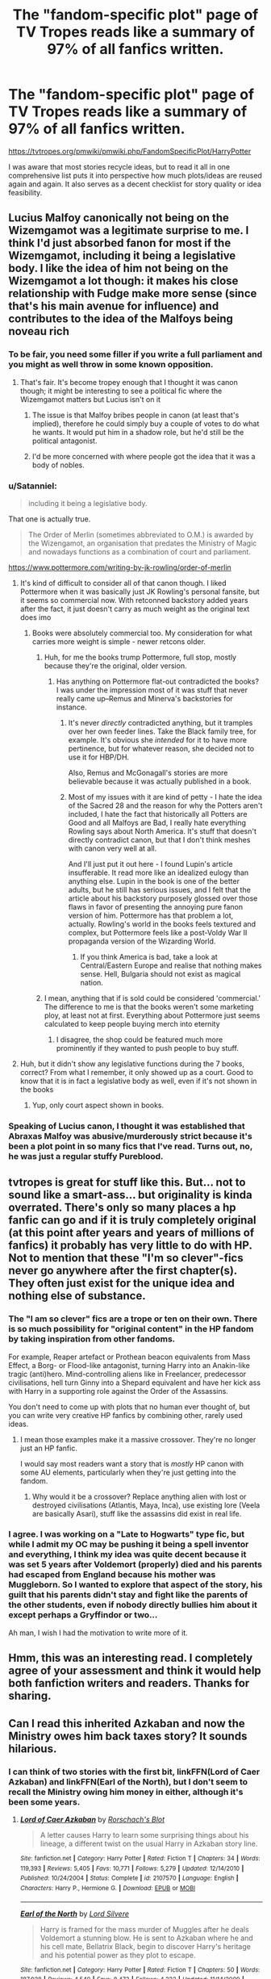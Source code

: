#+TITLE: The "fandom-specific plot" page of TV Tropes reads like a summary of 97% of all fanfics written.

* The "fandom-specific plot" page of TV Tropes reads like a summary of 97% of all fanfics written.
:PROPERTIES:
:Author: Hellstrike
:Score: 83
:DateUnix: 1531323551.0
:DateShort: 2018-Jul-11
:FlairText: Discussion
:END:
[[https://tvtropes.org/pmwiki/pmwiki.php/FandomSpecificPlot/HarryPotter]]

I was aware that most stories recycle ideas, but to read it all in one comprehensive list puts it into perspective how much plots/ideas are reused again and again. It also serves as a decent checklist for story quality or idea feasibility.


** Lucius Malfoy canonically not being on the Wizemgamot was a legitimate surprise to me. I think I'd just absorbed fanon for most if the Wizemgamot, including it being a legislative body. I like the idea of him not being on the Wizemgamot a lot though: it makes his close relationship with Fudge make more sense (since that's his main avenue for influence) and contributes to the idea of the Malfoys being noveau rich
:PROPERTIES:
:Author: bgottfried91
:Score: 56
:DateUnix: 1531341847.0
:DateShort: 2018-Jul-12
:END:

*** To be fair, you need some filler if you write a full parliament and you might as well throw in some known opposition.
:PROPERTIES:
:Author: Hellstrike
:Score: 25
:DateUnix: 1531342843.0
:DateShort: 2018-Jul-12
:END:

**** That's fair. It's become tropey enough that I thought it was canon though; it might be interesting to see a political fic where the Wizemgamot matters but Lucius isn't on it
:PROPERTIES:
:Author: bgottfried91
:Score: 13
:DateUnix: 1531343334.0
:DateShort: 2018-Jul-12
:END:

***** The issue is that Malfoy bribes people in canon (at least that's implied), therefore he could simply buy a couple of votes to do what he wants. It would put him in a shadow role, but he'd still be the political antagonist.
:PROPERTIES:
:Author: Hellstrike
:Score: 15
:DateUnix: 1531348151.0
:DateShort: 2018-Jul-12
:END:


***** I'd be more concerned with where people got the idea that it was a body of nobles.
:PROPERTIES:
:Author: The_Truthkeeper
:Score: 1
:DateUnix: 1531468854.0
:DateShort: 2018-Jul-13
:END:


*** u/Satanniel:
#+begin_quote
  including it being a legislative body.
#+end_quote

That one is actually true.

#+begin_quote
  The Order of Merlin (sometimes abbreviated to O.M.) is awarded by the Wizengamot, an organisation that predates the Ministry of Magic and nowadays functions as a combination of court and parliament.
#+end_quote

[[https://www.pottermore.com/writing-by-jk-rowling/order-of-merlin]]
:PROPERTIES:
:Author: Satanniel
:Score: 16
:DateUnix: 1531346479.0
:DateShort: 2018-Jul-12
:END:

**** It's kind of difficult to consider all of that canon though. I liked Pottermore when it was basically just JK Rowling's personal fansite, but it seems so commercial now. With retconned backstory added years after the fact, it just doesn't carry as much weight as the original text does imo
:PROPERTIES:
:Author: beetlejuuce
:Score: 11
:DateUnix: 1531347485.0
:DateShort: 2018-Jul-12
:END:

***** Books were absolutely commercial too. My consideration for what carries more weight is simple - newer retcons older.
:PROPERTIES:
:Author: Satanniel
:Score: 1
:DateUnix: 1531350724.0
:DateShort: 2018-Jul-12
:END:

****** Huh, for me the books trump Pottermore, full stop, mostly because they're the original, older version.
:PROPERTIES:
:Author: urcool91
:Score: 11
:DateUnix: 1531356891.0
:DateShort: 2018-Jul-12
:END:

******* Has anything on Pottermore flat-out contradicted the books? I was under the impression most of it was stuff that never really came up--Remus and Minerva's backstories for instance.
:PROPERTIES:
:Author: CryptidGrimnoir
:Score: 3
:DateUnix: 1531358893.0
:DateShort: 2018-Jul-12
:END:

******** It's never /directly/ contradicted anything, but it tramples over her own feeder lines. Take the Black family tree, for example. It's obvious she /intended/ for it to have more pertinence, but for whatever reason, she decided not to use it for HBP/DH.

Also, Remus and McGonagall's stories are more believable because it was actually published in a book.
:PROPERTIES:
:Author: abnormalopinion
:Score: 6
:DateUnix: 1531366571.0
:DateShort: 2018-Jul-12
:END:


******** Most of my issues with it are kind of petty - I hate the idea of the Sacred 28 and the reason for why the Potters aren't included, I hate the fact that historically all Potters are Good and all Malfoys are Bad, I really hate everything Rowling says about North America. It's stuff that doesn't directly contradict canon, but that I don't think meshes with canon very well at all.

And I'll just put it out here - I found Lupin's article insufferable. It read more like an idealized eulogy than anything else. Lupin in the book is one of the better adults, but he still has serious issues, and I felt that the article about his backstory purposely glossed over those flaws in favor of presenting the annoying pure fanon version of him. Pottermore has that problem a lot, actually. Rowling's world in the books feels textured and complex, but Pottermore feels like a post-Voldy War II propaganda version of the Wizarding World.
:PROPERTIES:
:Author: urcool91
:Score: 6
:DateUnix: 1531375305.0
:DateShort: 2018-Jul-12
:END:

********* If you think America is bad, take a look at Central/Eastern Europe and realise that nothing makes sense. Hell, Bulgaria should not exist as magical nation.
:PROPERTIES:
:Author: Hellstrike
:Score: 8
:DateUnix: 1531384766.0
:DateShort: 2018-Jul-12
:END:


****** I mean, anything that if is sold could be considered 'commercial.' The difference to me is that the books weren't some marketing ploy, at least not at first. Everything about Pottermore just seems calculated to keep people buying merch into eternity
:PROPERTIES:
:Author: beetlejuuce
:Score: 5
:DateUnix: 1531364787.0
:DateShort: 2018-Jul-12
:END:

******* I disagree, the shop could be featured much more prominently if they wanted to push people to buy stuff.
:PROPERTIES:
:Author: Satanniel
:Score: 2
:DateUnix: 1531423623.0
:DateShort: 2018-Jul-12
:END:


**** Huh, but it didn't show any legislative functions during the 7 books, correct? From what I remember, it only showed up as a court. Good to know that it is in fact a legislative body as well, even if it's not shown in the books
:PROPERTIES:
:Author: bgottfried91
:Score: 8
:DateUnix: 1531346594.0
:DateShort: 2018-Jul-12
:END:

***** Yup, only court aspect shown in books.
:PROPERTIES:
:Author: Satanniel
:Score: 5
:DateUnix: 1531347008.0
:DateShort: 2018-Jul-12
:END:


*** Speaking of Lucius canon, I thought it was established that Abraxas Malfoy was abusive/murderously strict because it's been a plot point in so many fics that I've read. Turns out, no, he was just a regular stuffy Pureblood.
:PROPERTIES:
:Author: LuciusMalfoysFucktoy
:Score: 1
:DateUnix: 1531404441.0
:DateShort: 2018-Jul-12
:END:


** tvtropes is great for stuff like this. But... not to sound like a smart-ass... but originality is kinda overrated. There's only so many places a hp fanfic can go and if it is truly completely original (at this point after years and years of millions of fanfics) it probably has very little to do with HP. Not to mention that these "I'm so clever"-fics never go anywhere after the first chapter(s). They often just exist for the unique idea and nothing else of substance.
:PROPERTIES:
:Author: Deathcrow
:Score: 71
:DateUnix: 1531343450.0
:DateShort: 2018-Jul-12
:END:

*** The "I am so clever" fics are a trope or ten on their own. There is so much possibility for "original content" in the HP fandom by taking inspiration from other fandoms.

For example, Reaper artefact or Prothean beacon equivalents from Mass Effect, a Borg- or Flood-like antagonist, turning Harry into an Anakin-like tragic (anti)hero. Mind-controlling aliens like in Freelancer, predecessor civilisations, hell turn Ginny into a Shepard equivalent and have her kick ass with Harry in a supporting role against the Order of the Assassins.

You don't need to come up with plots that no human ever thought of, but you can write very creative HP fanfics by combining other, rarely used ideas.
:PROPERTIES:
:Author: Hellstrike
:Score: 19
:DateUnix: 1531348028.0
:DateShort: 2018-Jul-12
:END:

**** I mean those examples make it a massive crossover. They're no longer just an HP fanfic.

I would say most readers want a story that is /mostly/ HP canon with some AU elements, particularly when they're just getting into the fandom.
:PROPERTIES:
:Author: TheVoteMote
:Score: 8
:DateUnix: 1531397150.0
:DateShort: 2018-Jul-12
:END:

***** Why would it be a crossover? Replace anything alien with lost or destroyed civilisations (Atlantis, Maya, Inca), use existing lore (Veela are basically Asari), stuff like the assassins did exist in real life.
:PROPERTIES:
:Author: Hellstrike
:Score: 5
:DateUnix: 1531420035.0
:DateShort: 2018-Jul-12
:END:


*** I agree. I was working on a "Late to Hogwarts" type fic, but while I admit my OC may be pushing it being a spell inventor and everything, I think my idea was quite decent because it was set 5 years after Voldemort (properly) died and his parents had escaped from England because his mother was Muggleborn. So I wanted to explore that aspect of the story, his guilt that his parents didn't stay and fight like the parents of the other students, even if nobody directly bullies him about it except perhaps a Gryffindor or two...

Ah man, I wish I had the motivation to write more of it.
:PROPERTIES:
:Author: raddaya
:Score: 3
:DateUnix: 1531381618.0
:DateShort: 2018-Jul-12
:END:


** Hmm, this was an interesting read. I completely agree of your assessment and think it would help both fanfiction writers and readers. Thanks for sharing.
:PROPERTIES:
:Author: MalleablePlague
:Score: 19
:DateUnix: 1531325301.0
:DateShort: 2018-Jul-11
:END:


** Can I read this inherited Azkaban and now the Ministry owes him back taxes story? It sounds hilarious.
:PROPERTIES:
:Author: SunQuest
:Score: 11
:DateUnix: 1531352908.0
:DateShort: 2018-Jul-12
:END:

*** I can think of two stories with the first bit, linkFFN(Lord of Caer Azkaban) and linkFFN(Earl of the North), but I don't seem to recall the Ministry owing him money in either, although it's been some years.
:PROPERTIES:
:Author: The_Truthkeeper
:Score: 3
:DateUnix: 1531468441.0
:DateShort: 2018-Jul-13
:END:

**** [[https://www.fanfiction.net/s/2107570/1/][*/Lord of Caer Azkaban/*]] by [[https://www.fanfiction.net/u/686093/Rorschach-s-Blot][/Rorschach's Blot/]]

#+begin_quote
  A letter causes Harry to learn some surprising things about his lineage, a different twist on the usual Harry in Azkaban story line.
#+end_quote

^{/Site/:} ^{fanfiction.net} ^{*|*} ^{/Category/:} ^{Harry} ^{Potter} ^{*|*} ^{/Rated/:} ^{Fiction} ^{T} ^{*|*} ^{/Chapters/:} ^{34} ^{*|*} ^{/Words/:} ^{119,393} ^{*|*} ^{/Reviews/:} ^{5,405} ^{*|*} ^{/Favs/:} ^{10,771} ^{*|*} ^{/Follows/:} ^{5,279} ^{*|*} ^{/Updated/:} ^{12/14/2010} ^{*|*} ^{/Published/:} ^{10/24/2004} ^{*|*} ^{/Status/:} ^{Complete} ^{*|*} ^{/id/:} ^{2107570} ^{*|*} ^{/Language/:} ^{English} ^{*|*} ^{/Characters/:} ^{Harry} ^{P.,} ^{Hermione} ^{G.} ^{*|*} ^{/Download/:} ^{[[http://www.ff2ebook.com/old/ffn-bot/index.php?id=2107570&source=ff&filetype=epub][EPUB]]} ^{or} ^{[[http://www.ff2ebook.com/old/ffn-bot/index.php?id=2107570&source=ff&filetype=mobi][MOBI]]}

--------------

[[https://www.fanfiction.net/s/2208427/1/][*/Earl of the North/*]] by [[https://www.fanfiction.net/u/116880/Lord-Silvere][/Lord Silvere/]]

#+begin_quote
  Harry is framed for the mass murder of Muggles after he deals Voldemort a stunning blow. He is sent to Azkaban where he and his cell mate, Bellatrix Black, begin to discover Harry's heritage and his potential power as they plot to escape.
#+end_quote

^{/Site/:} ^{fanfiction.net} ^{*|*} ^{/Category/:} ^{Harry} ^{Potter} ^{*|*} ^{/Rated/:} ^{Fiction} ^{T} ^{*|*} ^{/Chapters/:} ^{50} ^{*|*} ^{/Words/:} ^{187,938} ^{*|*} ^{/Reviews/:} ^{4,540} ^{*|*} ^{/Favs/:} ^{8,473} ^{*|*} ^{/Follows/:} ^{4,222} ^{*|*} ^{/Updated/:} ^{11/14/2009} ^{*|*} ^{/Published/:} ^{1/6/2005} ^{*|*} ^{/Status/:} ^{Complete} ^{*|*} ^{/id/:} ^{2208427} ^{*|*} ^{/Language/:} ^{English} ^{*|*} ^{/Genre/:} ^{Romance} ^{*|*} ^{/Characters/:} ^{Harry} ^{P.,} ^{Bellatrix} ^{L.} ^{*|*} ^{/Download/:} ^{[[http://www.ff2ebook.com/old/ffn-bot/index.php?id=2208427&source=ff&filetype=epub][EPUB]]} ^{or} ^{[[http://www.ff2ebook.com/old/ffn-bot/index.php?id=2208427&source=ff&filetype=mobi][MOBI]]}

--------------

*FanfictionBot*^{2.0.0-beta} | [[https://github.com/tusing/reddit-ffn-bot/wiki/Usage][Usage]]
:PROPERTIES:
:Author: FanfictionBot
:Score: 2
:DateUnix: 1531468466.0
:DateShort: 2018-Jul-13
:END:


** u/Primarch_1:
#+begin_quote
  Hermione and Draco are Head Boy and Head Girl in their Seventh Year.

  No one ever even wonders any more "How did Draco Malfoy get to be Head Boy?"
#+end_quote

Gave me a chuckle
:PROPERTIES:
:Author: Primarch_1
:Score: 12
:DateUnix: 1531356921.0
:DateShort: 2018-Jul-12
:END:

*** How do Malfoys do anything? You bet gold changed hands.
:PROPERTIES:
:Author: Hellstrike
:Score: 1
:DateUnix: 1531384145.0
:DateShort: 2018-Jul-12
:END:

**** You just reminded me of a minor part in a fic I read where Draco had actually made the Quidditch team through his own skill, and not because his father bought everyone brooms, so he was upset that it undermined his abilities or something. I thought that was neat.
:PROPERTIES:
:Author: LuciusMalfoysFucktoy
:Score: 3
:DateUnix: 1531404013.0
:DateShort: 2018-Jul-12
:END:


** ...yes, tropes are codified because they're used exhaustively. That's the definition. I'm not sure what else you were expecting.
:PROPERTIES:
:Author: hchan1
:Score: 13
:DateUnix: 1531340405.0
:DateShort: 2018-Jul-12
:END:


** Thanks for sharing! This is super useful to know for the story I'm currently writing. At least to use the tropes as best as I can, if not necessarily to avoid it all.
:PROPERTIES:
:Author: panda-goddess
:Score: 4
:DateUnix: 1531334814.0
:DateShort: 2018-Jul-11
:END:


** I felt better after reading that. Knowing the tropes is helpful if only to avoid them as much as possible.
:PROPERTIES:
:Author: MindForgedManacle
:Score: 8
:DateUnix: 1531328824.0
:DateShort: 2018-Jul-11
:END:

*** You could also put a twist on the trope, invert it, subvert it, double-subvert it, etc.
:PROPERTIES:
:Author: Jahoan
:Score: 23
:DateUnix: 1531330241.0
:DateShort: 2018-Jul-11
:END:

**** Nah because subversions and such almost always become just as tired and overdone as the popular tropes themselves, assuming they even manage to do it properly. :/
:PROPERTIES:
:Author: MindForgedManacle
:Score: 4
:DateUnix: 1531334037.0
:DateShort: 2018-Jul-11
:END:

***** I mean, there are plenty which are nearly never properly subverted.

For example "Politics". How often do you read situations where not Harry but someone else gets the "Black Lordship" and still acts in Harry's interest without simply being a proxy/mouthpiece for him? Out of general kindness of their heart and not as part of some evil plot?

Or, to take another example from one of my stories, the Ministry emancipating Harry simply in order to fuck with him/his adoptive family and not the weird Malfoy adoption plot my latest reviewer is expecting? Where Harry is a piece in a quarrel that is between smaller players (not Death Eater or Dumbledore related) and yet still gets shafted.

How often do you see someone (Daphne Greengrass in my works) spy for Voldemort because they want a deal (no Marriage between Astoria and Draco) and not due to ideology, greed or fear (like Pettigrew)?

How often does Dumbledore NOT lose his shit when Harry shows up with an older witch as his girlfriend? How often do you see stuff like "Blue Magic", where Harry is adopted by monogendered aliens that can flay you with their minds and yet are the kindest people you'd ever meet? How often does Snape wants to mentor Harry because he realised his past mistakes turn into a negative depiction of him? How often is Snape sentenced for a relationship with a student? Is there even a single fic where Harry is into older (+ 5-30 years) women and they actually seduce him instead of "Harry taking charge"?
:PROPERTIES:
:Author: Hellstrike
:Score: 9
:DateUnix: 1531339033.0
:DateShort: 2018-Jul-12
:END:

****** u/Satanniel:
#+begin_quote
  For example "Politics". How often do you read situations where not Harry but someone else gets the "Black Lordship"
#+end_quote

A lot? There is a ton of "Sirius decides to become Lord Black" fics. There is also that Reclamation of Black Magic with has the whole coven idiocy going on.

#+begin_quote
  How often does Dumbledore NOT lose his shit when Harry shows up with an older witch as his girlfriend?
#+end_quote

A few, all of them had a ton of other cliches.

#+begin_quote
  How often do you see stuff like "Blue Magic", where Harry is adopted by monogendered aliens that can flay you with their minds and yet are the kindest people you'd ever meet?
#+end_quote

How often I've seen "good people who are also very strong" adopt Harry? Hmmm...

#+begin_quote
  How often does Snape wants to mentor Harry because he realised his past mistakes turn into a negative depiction of him?
#+end_quote

I don't understand this sentence.
:PROPERTIES:
:Author: Satanniel
:Score: 7
:DateUnix: 1531347133.0
:DateShort: 2018-Jul-12
:END:

******* Sirius is the (heir to) Lord Black by default in any political fic. I mean Andromeda as Lasy Black or even a time travelling ,sane Bella from the 70s..

How often do you see Sci-fi adoption crossovers. There's Blue Magic (and Harry Tano, but that one is Weasley wank).

Snape wants to be a mentor for Harry, he is his biological father, but then it turns out that he raped Lily and he gets sentenced for the dementors veil for example. Or Harry is creeped out by the weirdo teacher who could really use a shower. Or he shares his past, Harry finds it disgusting that a Death Eater is allowed to teach, he tells the press and Snape is arrested for being a Death Eater.
:PROPERTIES:
:Author: Hellstrike
:Score: 2
:DateUnix: 1531347670.0
:DateShort: 2018-Jul-12
:END:

******** u/Satanniel:
#+begin_quote
  How often do you see Sci-fi adoption crossovers.
#+end_quote

I wouldn't call that a subversion. In the end, it's not far from the other "powerful and nice people adopt Harry". Are they aliens? Vampire hunters? That doesn't really matter that much.
:PROPERTIES:
:Author: Satanniel
:Score: 6
:DateUnix: 1531349858.0
:DateShort: 2018-Jul-12
:END:


****** u/deleted:
#+begin_quote
  Or, to take another example from one of my stories, the Ministry emancipating Harry simply in order to fuck with him/his adoptive family and not the weird Malfoy adoption plot my latest reviewer is expecting? Where Harry is a piece in a quarrel that is between smaller players (not Death Eater or Dumbledore related) and yet still gets shafted.
#+end_quote

Congratulations on being legally an adult at the age of 14! The Hogwarts course that teaches you all the things you need to know to function in society is only available in your seventh year, and it's too late to join this year. Time to start paying taxes, and there are 47 forms you didn't know you needed to sign. Looks like the fines are starting to pile up...
:PROPERTIES:
:Score: 4
:DateUnix: 1531365113.0
:DateShort: 2018-Jul-12
:END:

******* Yup, that's exactly it. Throw in some adults offering "good deals" and "advice" and you get the picture.
:PROPERTIES:
:Author: Hellstrike
:Score: 1
:DateUnix: 1531384021.0
:DateShort: 2018-Jul-12
:END:


** So I have actually done one of those, though not in quite the same way. Why isn't my story more popular? *weeps*

(Rhetorical question by the way, because I think I do know the answer)
:PROPERTIES:
:Author: booksandpots
:Score: 3
:DateUnix: 1531337769.0
:DateShort: 2018-Jul-12
:END:

*** You are lacking the proper tags. Try to include "Weasley bashing" and "Manipulative!Dumbledore" in the tags and the summary, as well as every ship that gets mentioned with cringeworthy ship-names.
:PROPERTIES:
:Author: Hellstrike
:Score: 7
:DateUnix: 1531339275.0
:DateShort: 2018-Jul-12
:END:


** I am a pretentious edgelord, I know, but I can honestly say that my favorite fanfics and those I am always on the hunt for do not use those tropes at all.
:PROPERTIES:
:Author: sorc
:Score: 3
:DateUnix: 1531419952.0
:DateShort: 2018-Jul-12
:END:


** Sweet. I seem to have avoided all of those.
:PROPERTIES:
:Author: jenorama_CA
:Score: 2
:DateUnix: 1531340646.0
:DateShort: 2018-Jul-12
:END:

*** Don't say that out loud, you might attract the common nitpicker, a patient predator who can spot even the smallest prey.
:PROPERTIES:
:Author: Hellstrike
:Score: 9
:DateUnix: 1531341627.0
:DateShort: 2018-Jul-12
:END:

**** Narrator: Here we see the common Nitpicker in their natural environment, looking around on the internet for someone they can prove wrong.

(Hushed silence)

Narrator: Ah, I see he's loaded up Reddit and he's ... (shocked voice) heading for The Donald! Oh, he's after some big game tonight! Let's watch and see how this plays out. If I know anything, someone is in for a stern internet take-down.
:PROPERTIES:
:Author: jenorama_CA
:Score: 7
:DateUnix: 1531342326.0
:DateShort: 2018-Jul-12
:END:

***** You say "narrator," I say David Attenborough.
:PROPERTIES:
:Author: ApteryxAustralis
:Score: 4
:DateUnix: 1531364470.0
:DateShort: 2018-Jul-12
:END:


***** I want to read /this/ fanfic.
:PROPERTIES:
:Author: Neptune20
:Score: 2
:DateUnix: 1531424945.0
:DateShort: 2018-Jul-13
:END:


** [deleted]
:PROPERTIES:
:Score: 0
:DateUnix: 1531326472.0
:DateShort: 2018-Jul-11
:END:

*** Tropes themselves aren't a mortal sin; many of the best stories of all time follow tropes in one form or another. It's how they're implemented and expounded upon that determine whether or not you have a good story or a tropey disaster.
:PROPERTIES:
:Author: heff17
:Score: 23
:DateUnix: 1531331697.0
:DateShort: 2018-Jul-11
:END:

**** "Put in the work to write a good story, with a nuanced plot, and 3 dimensional characters" takes practice, and is difficult to follow. Copying tropes is easier.

I know at one point when I was plotting out my "Great epic" (that I never bothered to write more than a chapter of, thank goodness. That plot was hot garbage), I'd copy an idea from every other fic I read, and never bothered to consider /why/ that plot point worked well in the first place. I imagine the same is true of most knock off trope writers.
:PROPERTIES:
:Author: rocketsp13
:Score: 4
:DateUnix: 1531337878.0
:DateShort: 2018-Jul-12
:END:

***** Yeah, my first "big story" outline was a Harry/Luna soulbond fic. I mean, I have yet to read such a thing, but I am definitely not writing that kind of trope-fest anymore.
:PROPERTIES:
:Author: Hellstrike
:Score: 1
:DateUnix: 1531339170.0
:DateShort: 2018-Jul-12
:END:

****** If I remember the plot vaguely correctly, it was supposed to be a HP/Star Wars/Lord of the Rings/Buffy the Vampire Slayer mass multi-cross. It was a complete mess.
:PROPERTIES:
:Author: rocketsp13
:Score: 1
:DateUnix: 1531433528.0
:DateShort: 2018-Jul-13
:END:


*** I had two close calls myself, but nothing that qualifies (Summer of friendship with Tonks rather than summer of love and a slight sway towards the political stuff, but without giving Harry any power or titles).
:PROPERTIES:
:Author: Hellstrike
:Score: 1
:DateUnix: 1531327678.0
:DateShort: 2018-Jul-11
:END:
